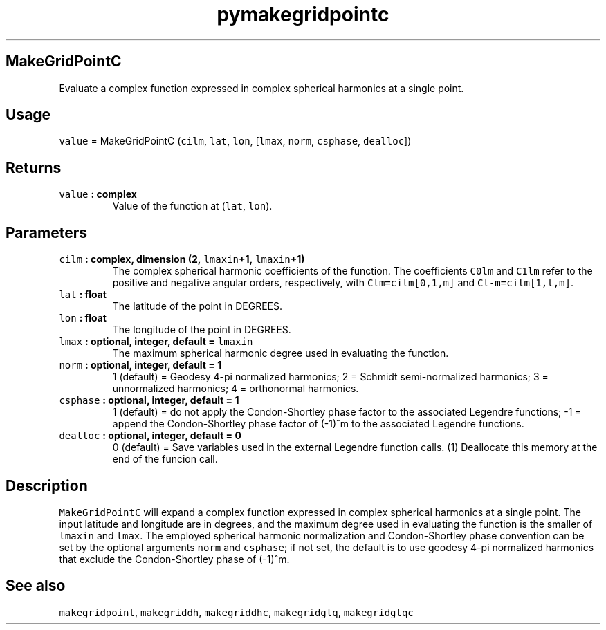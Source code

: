 .\" Automatically generated by Pandoc 2.0.3
.\"
.TH "pymakegridpointc" "1" "2016\-12\-15" "Python" "SHTOOLS 4.1"
.hy
.SH MakeGridPointC
.PP
Evaluate a complex function expressed in complex spherical harmonics at
a single point.
.SH Usage
.PP
\f[C]value\f[] = MakeGridPointC (\f[C]cilm\f[], \f[C]lat\f[],
\f[C]lon\f[], [\f[C]lmax\f[], \f[C]norm\f[], \f[C]csphase\f[],
\f[C]dealloc\f[]])
.SH Returns
.TP
.B \f[C]value\f[] : complex
Value of the function at (\f[C]lat\f[], \f[C]lon\f[]).
.RS
.RE
.SH Parameters
.TP
.B \f[C]cilm\f[] : complex, dimension (2, \f[C]lmaxin\f[]+1, \f[C]lmaxin\f[]+1)
The complex spherical harmonic coefficients of the function.
The coefficients \f[C]C0lm\f[] and \f[C]C1lm\f[] refer to the positive
and negative angular orders, respectively, with \f[C]Clm=cilm[0,1,m]\f[]
and \f[C]Cl\-m=cilm[1,l,m]\f[].
.RS
.RE
.TP
.B \f[C]lat\f[] : float
The latitude of the point in DEGREES.
.RS
.RE
.TP
.B \f[C]lon\f[] : float
The longitude of the point in DEGREES.
.RS
.RE
.TP
.B \f[C]lmax\f[] : optional, integer, default = \f[C]lmaxin\f[]
The maximum spherical harmonic degree used in evaluating the function.
.RS
.RE
.TP
.B \f[C]norm\f[] : optional, integer, default = 1
1 (default) = Geodesy 4\-pi normalized harmonics; 2 = Schmidt
semi\-normalized harmonics; 3 = unnormalized harmonics; 4 = orthonormal
harmonics.
.RS
.RE
.TP
.B \f[C]csphase\f[] : optional, integer, default = 1
1 (default) = do not apply the Condon\-Shortley phase factor to the
associated Legendre functions; \-1 = append the Condon\-Shortley phase
factor of (\-1)^m to the associated Legendre functions.
.RS
.RE
.TP
.B \f[C]dealloc\f[] : optional, integer, default = 0
0 (default) = Save variables used in the external Legendre function
calls.
(1) Deallocate this memory at the end of the funcion call.
.RS
.RE
.SH Description
.PP
\f[C]MakeGridPointC\f[] will expand a complex function expressed in
complex spherical harmonics at a single point.
The input latitude and longitude are in degrees, and the maximum degree
used in evaluating the function is the smaller of \f[C]lmaxin\f[] and
\f[C]lmax\f[].
The employed spherical harmonic normalization and Condon\-Shortley phase
convention can be set by the optional arguments \f[C]norm\f[] and
\f[C]csphase\f[]; if not set, the default is to use geodesy 4\-pi
normalized harmonics that exclude the Condon\-Shortley phase of (\-1)^m.
.SH See also
.PP
\f[C]makegridpoint\f[], \f[C]makegriddh\f[], \f[C]makegriddhc\f[],
\f[C]makegridglq\f[], \f[C]makegridglqc\f[]
